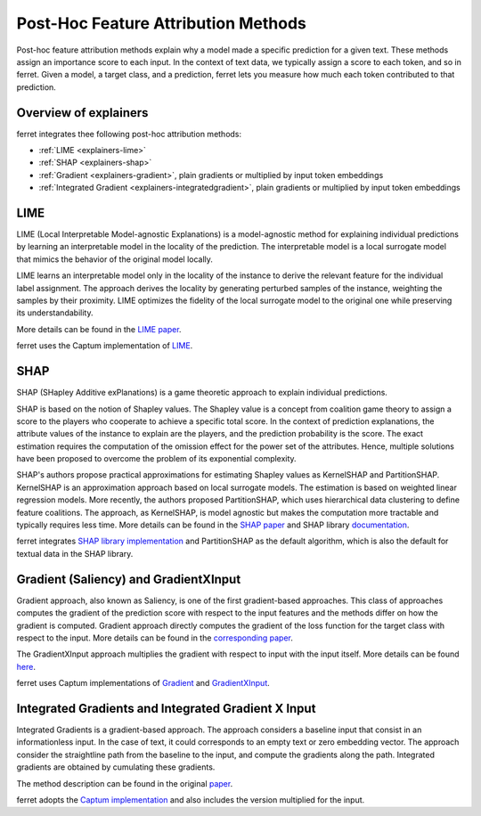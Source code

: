 .. _notions.explainers:

************************************
Post-Hoc Feature Attribution Methods
************************************

Post-hoc feature attribution methods explain why a model made a specific prediction for a given text. 
These methods assign an importance score to each input. In the context of text data, we typically assign a score to each token, and so in ferret.
Given a model, a target class, and a prediction, ferret lets you measure how much each token contributed to that prediction.


.. _overview-explainers:

Overview of explainers
----------------------------

ferret integrates thee following post-hoc attribution methods:

- :ref:`LIME <explainers-lime>` 
- :ref:`SHAP <explainers-shap>` 
- :ref:`Gradient <explainers-gradient>`, plain gradients or multiplied by input token embeddings
- :ref:`Integrated Gradient <explainers-integratedgradient>`, plain gradients or multiplied by input token embeddings


.. _explainers-lime:

LIME
----------------------------
LIME (Local Interpretable Model-agnostic Explanations) is a model-agnostic method for explaining individual predictions by learning an interpretable model in the locality of the prediction.
The interpretable model is a local surrogate model that mimics the behavior of the original model locally. 

LIME learns an interpretable model only in the locality of the instance to derive the relevant feature for the individual label assignment. The approach derives the locality by generating perturbed samples of the instance, weighting the samples by their proximity. LIME optimizes the fidelity of the local surrogate model to the original one while preserving its understandability.

More details can be found in the `LIME paper <https://arxiv.org/abs/1602.04938>`_.


ferret uses the Captum implementation of `LIME <https://captum.ai/api/lime.html>`_.


.. _explainers-shap:

SHAP
----------------------------

SHAP (SHapley Additive exPlanations) is a game theoretic approach to explain individual predictions.

SHAP is based on the notion of Shapley values. The Shapley value is a concept from coalition game theory to assign a score to the players who cooperate to achieve a specific total score. In the context of prediction explanations, the attribute values of the instance to explain are the players, and the prediction probability is the score.
The exact estimation requires the computation of the omission effect for the power set of the attributes. Hence, multiple solutions have been proposed to overcome the problem of its exponential complexity.

SHAP's authors propose practical approximations for estimating Shapley values as KernelSHAP and PartitionSHAP. KernelSHAP is an approximation approach based on local surrogate models. The estimation is based on weighted linear regression models. 
More recently, the authors proposed PartitionSHAP, which uses hierarchical data clustering to define feature coalitions. The approach, as KernelSHAP, is model agnostic but makes the computation more tractable and typically requires less time.
More details can be found in the `SHAP paper <https://arxiv.org/abs/1602.04938>`_ and SHAP library `documentation  <https://shap.readthedocs.io/en/latest/index.html>`_.


ferret integrates `SHAP library implementation <https://github.com/slundberg/shap>`_ and PartitionSHAP as the default algorithm, which is also the default for textual data in the SHAP library.


.. _explainers-gradient:

Gradient (Saliency) and GradientXInput
----------------------------------------

Gradient approach, also known as Saliency, is one of the first gradient-based approaches. This class of approaches computes the gradient of the prediction score with respect to the input features and the methods differ on how the gradient is computed.
Gradient approach directly computes the gradient of the loss function for the target class with respect to the input.
More details can be found in the `corresponding paper <hhttps://arxiv.org/abs/1312.6034>`_.

The GradientXInput approach multiplies the gradient with respect to input with the input itself. More details can be found `here <https://arxiv.org/abs/1605.01713>`_.

ferret uses Captum implementations of `Gradient <https://captum.ai/api/saliency.html>`_  and `GradientXInput <https://captum.ai/api/input_x_gradient.html>`_.


.. _explainers-integratedgradient:

Integrated Gradients and Integrated Gradient X Input
-------------------------------------------------------

Integrated Gradients is a gradient-based approach. 
The approach considers a baseline input that consist in an informationless input. In the case of text, it could corresponds to an empty text or zero embedding vector.
The approach consider the straightline path from the baseline to the input, and compute the gradients along the path. 
Integrated gradients are obtained by cumulating these gradients. 

The method description can be found in the original `paper <https://arxiv.org/abs/1703.01365>`_.

ferret adopts the `Captum implementation <https://captum.ai/api/integrated_gradients.html>`_  and also includes the version multiplied for the input.